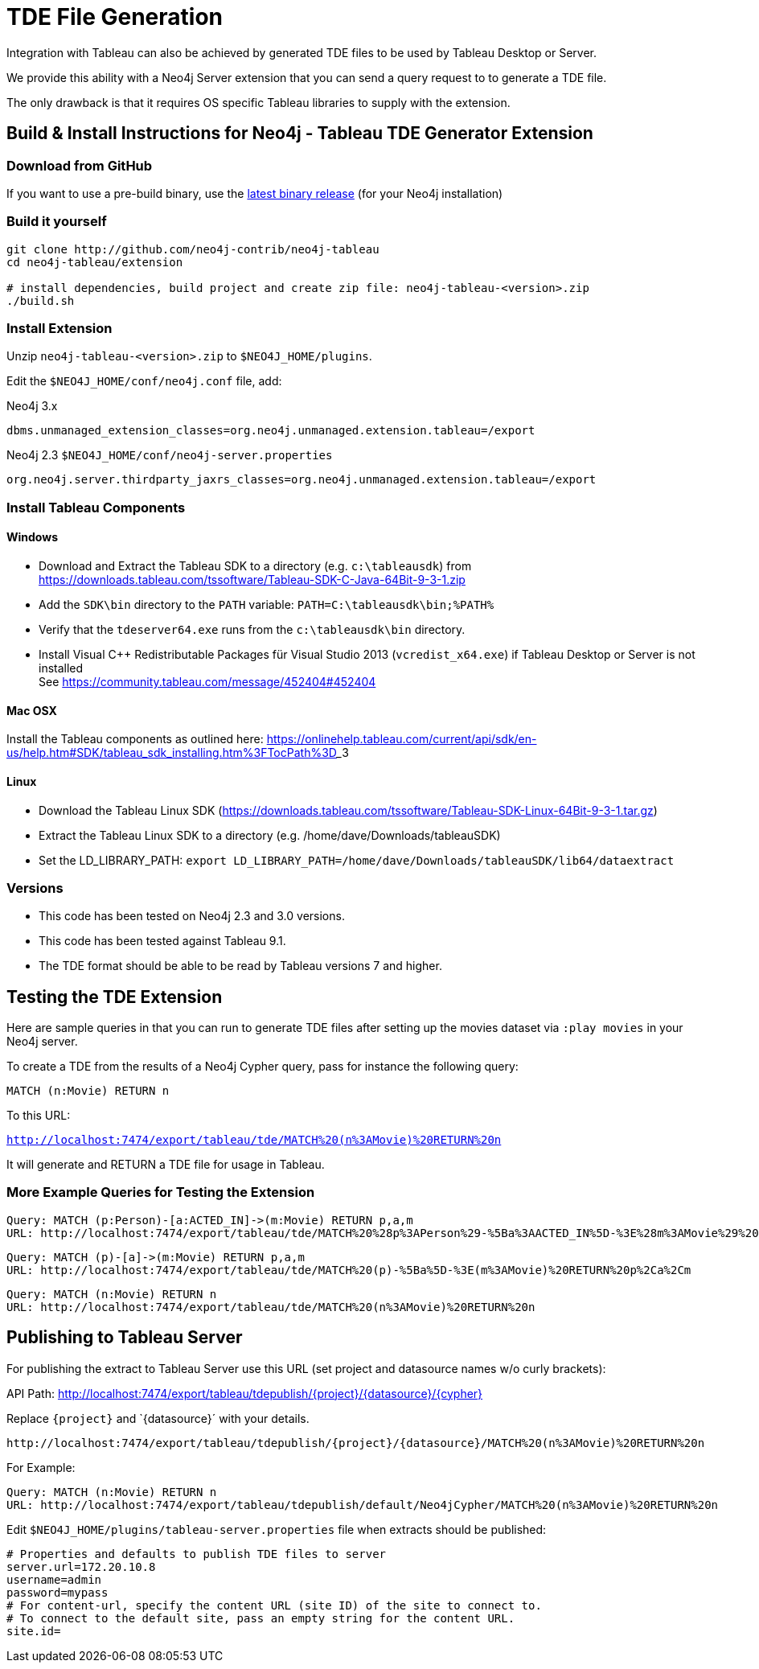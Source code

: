 = TDE File Generation

Integration with Tableau can also be achieved by generated TDE files to be used by Tableau Desktop or Server.

We provide this ability with a Neo4j Server extension that you can send a query request to to generate a TDE file.

The only drawback is that it requires OS specific Tableau libraries to supply with the extension.

== Build & Install Instructions for Neo4j - Tableau TDE Generator Extension

=== Download from GitHub

If you want to use a pre-build binary, use the http://github.com/neo4j-contrib/neo4j-tableau/releases[latest binary release] (for your Neo4j installation)

=== Build it yourself

----
git clone http://github.com/neo4j-contrib/neo4j-tableau
cd neo4j-tableau/extension

# install dependencies, build project and create zip file: neo4j-tableau-<version>.zip
./build.sh
----

=== Install Extension

Unzip `neo4j-tableau-<version>.zip` to `$NEO4J_HOME/plugins`.

Edit the `$NEO4J_HOME/conf/neo4j.conf` file, add:

.Neo4j 3.x
----
dbms.unmanaged_extension_classes=org.neo4j.unmanaged.extension.tableau=/export
----

.Neo4j 2.3 `$NEO4J_HOME/conf/neo4j-server.properties`
----
org.neo4j.server.thirdparty_jaxrs_classes=org.neo4j.unmanaged.extension.tableau=/export
----

// dbms.unmanaged_extension_classes=org.neo4j.unmanaged.extension.tableau=/export,org.neo4j.tableau.wdc=/tableau/wdc

=== Install Tableau Components

==== Windows

* Download and Extract the Tableau SDK to a directory (e.g. `c:\tableausdk`) from https://downloads.tableau.com/tssoftware/Tableau-SDK-C-Java-64Bit-9-3-1.zip
* Add the `SDK\bin` directory to the `PATH` variable: `PATH=C:\tableausdk\bin;%PATH%`
* Verify that the `tdeserver64.exe` runs from the `c:\tableausdk\bin` directory.
* Install Visual C++ Redistributable Packages für Visual Studio 2013 (`vcredist_x64.exe`) if Tableau Desktop or Server is not installed +
See https://community.tableau.com/message/452404#452404

==== Mac OSX

Install the Tableau components as outlined here:
https://onlinehelp.tableau.com/current/api/sdk/en-us/help.htm#SDK/tableau_sdk_installing.htm%3FTocPath%3D_____3

==== Linux

* Download the Tableau Linux SDK (https://downloads.tableau.com/tssoftware/Tableau-SDK-Linux-64Bit-9-3-1.tar.gz)
* Extract the Tableau Linux SDK to a directory (e.g. /home/dave/Downloads/tableauSDK)
* Set the LD_LIBRARY_PATH: `export LD_LIBRARY_PATH=/home/dave/Downloads/tableauSDK/lib64/dataextract`

=== Versions

* This code has been tested on Neo4j 2.3 and 3.0 versions. 
* This code has been tested against Tableau 9.1.
* The TDE format should be able to be read by Tableau versions 7 and higher.

== Testing the TDE Extension


Here are sample queries in that you can run to generate TDE files after setting up the movies dataset via `:play movies` in your Neo4j server.

To create a TDE from the results of a Neo4j Cypher query, pass for instance the following query:

[source,cypher]
----
MATCH (n:Movie) RETURN n
----

To this URL:

`http://localhost:7474/export/tableau/tde/MATCH%20(n%3AMovie)%20RETURN%20n`

It will generate and RETURN a TDE file for usage in Tableau.

=== More Example Queries for Testing the Extension

----
Query: MATCH (p:Person)-[a:ACTED_IN]->(m:Movie) RETURN p,a,m
URL: http://localhost:7474/export/tableau/tde/MATCH%20%28p%3APerson%29-%5Ba%3AACTED_IN%5D-%3E%28m%3AMovie%29%20RETURN%20p%2Ca%2Cm
----

----
Query: MATCH (p)-[a]->(m:Movie) RETURN p,a,m
URL: http://localhost:7474/export/tableau/tde/MATCH%20(p)-%5Ba%5D-%3E(m%3AMovie)%20RETURN%20p%2Ca%2Cm
----

----
Query: MATCH (n:Movie) RETURN n
URL: http://localhost:7474/export/tableau/tde/MATCH%20(n%3AMovie)%20RETURN%20n
----

== Publishing to Tableau Server

For publishing the extract to Tableau Server use this URL (set project and datasource names w/o curly brackets):

API Path: http://localhost:7474/export/tableau/tdepublish/{project}/{datasource}/{cypher}

Replace `{project}` and `{datasource}´ with  your details.

----
http://localhost:7474/export/tableau/tdepublish/{project}/{datasource}/MATCH%20(n%3AMovie)%20RETURN%20n
----

For Example:

----
Query: MATCH (n:Movie) RETURN n
URL: http://localhost:7474/export/tableau/tdepublish/default/Neo4jCypher/MATCH%20(n%3AMovie)%20RETURN%20n
----

Edit `$NEO4J_HOME/plugins/tableau-server.properties` file when extracts should be published:

----
# Properties and defaults to publish TDE files to server
server.url=172.20.10.8
username=admin
password=mypass
# For content-url, specify the content URL (site ID) of the site to connect to. 
# To connect to the default site, pass an empty string for the content URL. 
site.id=
----
